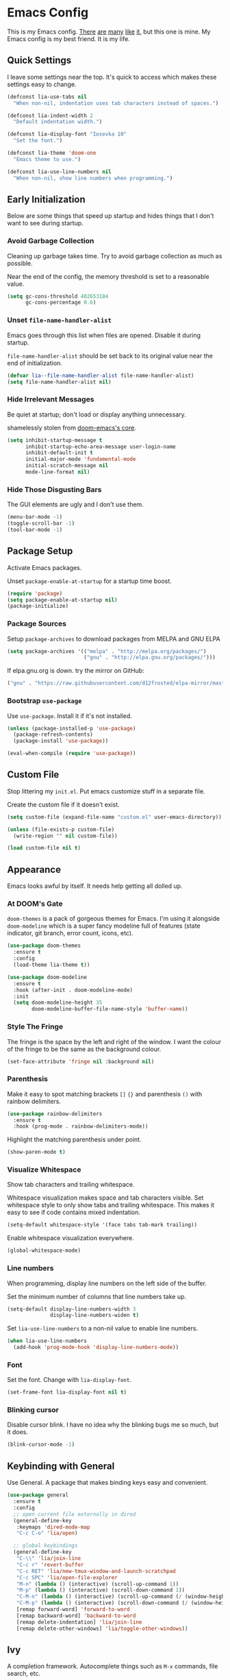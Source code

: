 #+STARTUP: content

* Emacs Config

This is my Emacs config. [[https://github.com/hrs/dotfiles/blob/master/emacs/.emacs.d/configuration.org][There]] [[https://jamiecollinson.com/blog/my-emacs-config/][are]] [[https://pages.sachachua.com/.emacs.d/Sacha.html][many]] [[https://github.com/wasamasa/dotemacs/blob/master/init.org][like]] [[https://github.com/larstvei/dot-emacs][it]], but this one is
mine. My Emacs config is my best friend. It is my life.

** Quick Settings

I leave some settings near the top. It's quick to access which makes
these settings easy to change.

#+BEGIN_SRC emacs-lisp
  (defconst lia-use-tabs nil
    "When non-nil, indentation uses tab characters instead of spaces.")

  (defconst lia-indent-width 2
    "Default indentation width.")

  (defconst lia-display-font "Iosevka 10"
    "Set the font.")

  (defconst lia-theme 'doom-one
    "Emacs theme to use.")

  (defconst lia-use-line-numbers nil
    "When non-nil, show line numbers when programming.")
#+END_SRC

** Early Initialization

Below are some things that speed up startup and hides things that I
don't want to see during startup.

*** Avoid Garbage Collection

Cleaning up garbage takes time. Try to avoid garbage
collection as much as possible.

Near the end of the config, the memory threshold is set to a
reasonable value.

#+BEGIN_SRC emacs-lisp
  (setq gc-cons-threshold 402653184
        gc-cons-percentage 0.6)
#+END_SRC

*** Unset =file-name-handler-alist=

Emacs goes through this list when files are opened. Disable it during
startup.

=file-name-handler-alist= should be set back to its original value
near the end of initialization.

#+BEGIN_SRC emacs-lisp
  (defvar lia--file-name-handler-alist file-name-handler-alist)
  (setq file-name-handler-alist nil)
#+END_SRC

*** Hide Irrelevant Messages

Be quiet at startup; don't load or display anything unnecessary.

shamelessly stolen from [[https://github.com/hlissner/doom-emacs/blob/5dacbb7cb1c6ac246a9ccd15e6c4290def67757c/core/core.el#L112][doom-emacs's core]].

#+BEGIN_SRC emacs-lisp
  (setq inhibit-startup-message t
        inhibit-startup-echo-area-message user-login-name
        inhibit-default-init t
        initial-major-mode 'fundamental-mode
        initial-scratch-message nil
        mode-line-format nil)
#+END_SRC

*** Hide Those Disgusting Bars

The GUI elements are ugly and I don't use them.

#+BEGIN_SRC emacs-lisp
  (menu-bar-mode -1)
  (toggle-scroll-bar -1)
  (tool-bar-mode -1)
#+END_SRC

** Package Setup

Activate Emacs packages.

Unset =package-enable-at-startup= for a startup time boost.

#+BEGIN_SRC emacs-lisp
  (require 'package)
  (setq package-enable-at-startup nil)
  (package-initialize)
#+END_SRC

*** Package Sources

Setup =package-archives= to download packages from MELPA and GNU ELPA

#+BEGIN_SRC emacs-lisp
  (setq package-archives '(("melpa" . "http://melpa.org/packages/")
                           ("gnu" . "http://elpa.gnu.org/packages/")))
#+END_SRC

If elpa.gnu.org is down. try the mirror on GitHub:

# use 'lisp' to avoid evaluation

#+BEGIN_SRC lisp
  ("gnu" . "https://raw.githubusercontent.com/d12frosted/elpa-mirror/master/gnu/")
#+END_SRC

*** Bootstrap =use-package=

Use =use-package=. Install it if it's not installed.

#+BEGIN_SRC emacs-lisp
  (unless (package-installed-p 'use-package)
    (package-refresh-contents)
    (package-install 'use-package))

  (eval-when-compile (require 'use-package))
#+END_SRC

** Custom File

Stop littering my =init.el=. Put emacs customize stuff in a separate
file.

Create the custom file if it doesn't exist.

#+BEGIN_SRC emacs-lisp
  (setq custom-file (expand-file-name "custom.el" user-emacs-directory))

  (unless (file-exists-p custom-file)
    (write-region "" nil custom-file))

  (load custom-file nil t)
#+END_SRC

** Appearance

Emacs looks awful by itself. It needs help getting all dolled up.

*** At DOOM's Gate

=doom-themes= is a pack of gorgeous themes for Emacs. I'm using it
alongside =doom-modeline= which is a super fancy modeline full of
features (state indicator, git branch, error count, icons, etc).

#+BEGIN_SRC emacs-lisp
  (use-package doom-themes
    :ensure t
    :config
    (load-theme lia-theme t))

  (use-package doom-modeline
    :ensure t
    :hook (after-init . doom-modeline-mode)
    :init
    (setq doom-modeline-height 35
          doom-modeline-buffer-file-name-style 'buffer-name))
#+END_SRC

*** Style The Fringe

The fringe is the space by the left and right of the window. I want
the colour of the fringe to be the same as the background colour.

#+BEGIN_SRC emacs-lisp
  (set-face-attribute 'fringe nil :background nil)
#+END_SRC

*** Parenthesis

Make it easy to spot matching brackets =[]= ={}= and parenthesis =()=
with rainbow delimiters.

#+BEGIN_SRC emacs-lisp
  (use-package rainbow-delimiters
    :ensure t
    :hook (prog-mode . rainbow-delimiters-mode))
#+END_SRC

Highlight the matching parenthesis under point.

#+BEGIN_SRC emacs-lisp
  (show-paren-mode t)
#+END_SRC

*** Visualize Whitespace

Show tab characters and trailing whitespace.

Whitespace visualization makes space and tab characters visible. Set
whitespace style to only show tabs and trailing whitespace. This makes
it easy to see if code contains mixed indentation.

#+BEGIN_SRC emacs-lisp
  (setq-default whitespace-style '(face tabs tab-mark trailing))
#+END_SRC

Enable whitespace visualization everywhere.

#+BEGIN_SRC emacs-lisp
  (global-whitespace-mode)
#+END_SRC

*** Line numbers

When programming, display line numbers on the left side of the buffer.

Set the minimum number of columns that line numbers take up.

#+BEGIN_SRC emacs-lisp
  (setq-default display-line-numbers-width 3
                display-line-numbers-widen t)
#+END_SRC

Set =lia-use-line-numbers= to a non-nil value to enable line numbers.

#+BEGIN_SRC emacs-lisp
  (when lia-use-line-numbers
    (add-hook 'prog-mode-hook 'display-line-numbers-mode))
#+END_SRC

*** Font

Set the font. Change with =lia-display-font=.

#+BEGIN_SRC emacs-lisp
  (set-frame-font lia-display-font nil t)
#+END_SRC

*** Blinking cursor

Disable cursor blink. I have no idea why the blinking bugs me so much,
but it does.

#+BEGIN_SRC emacs-lisp
  (blink-cursor-mode -1)
#+END_SRC

** Keybinding with General

Use General. A package that makes binding keys easy and convenient.

#+BEGIN_SRC emacs-lisp
  (use-package general
    :ensure t
    :config
    ;; open current file externally in dired
    (general-define-key
     :keymaps 'dired-mode-map
     "C-c C-o" 'lia/open)

    ;; global keybindings
    (general-define-key
     "C-\\" 'lia/join-line
     "C-c r" 'revert-buffer
     "C-c RET" 'lia/new-tmux-window-and-launch-scratchpad
     "C-c SPC" 'lia/open-file-explorer
     "M-n" (lambda () (interactive) (scroll-up-command 1))
     "M-p" (lambda () (interactive) (scroll-down-command 1))
     "C-M-n" (lambda () (interactive) (scroll-up-command (/ (window-height) 2)))
     "C-M-p" (lambda () (interactive) (scroll-down-command (/ (window-height) 2)))
     [remap forward-word] 'forward-to-word
     [remap backward-word] 'backward-to-word
     [remap delete-indentation] 'lia/join-line
     [remap delete-other-windows] 'lia/toggle-other-windows))
#+END_SRC

** Ivy

A completion framework. Autocomplete things such as =M-x= commands,
file search, etc.

The =ivy-alt-done= command is similar to pressing enter in the
minibuffer, except when there's a directory, it will autocomplete with
the selected candidate.

#+BEGIN_SRC emacs-lisp
  (use-package ivy
    :ensure t
    :hook (after-init . ivy-mode)
    :general
    (ivy-minibuffer-map
     "TAB" 'ivy-alt-done)
    :init
    ;; add ‘recentf-mode’ and bookmarks to ‘ivy-switch-buffer’.
    (setq ivy-use-virtual-buffers t)
    ;; number of result lines to display
    (setq ivy-height 15)
    ;; does not count candidates
    (setq ivy-count-format "")
    ;; no regexp by default
    (setq ivy-initial-inputs-alist nil)
    ;; make prompt line selectable.  this lets you create a file "bar"
    ;; when a file "barricade" already exists.
    (setq ivy-use-selectable-prompt t))
#+END_SRC

Remap common Emacs functions with ones that use Ivy for completion.

Replace search with =counsel-grep-or-swiper=.

#+BEGIN_SRC emacs-lisp
  (use-package counsel
    :ensure t
    :after ivy
    :general
    ("C-s" 'counsel-grep-or-swiper
     "C-r" 'counsel-grep-or-swiper-backward)
    :config
    (counsel-mode))
#+END_SRC

Swiper provides ways to find text really really quickly.

The =swiper= command is a great replacement for default search. It
shows multiple results in the minibuffer. =swiper-all= runs a search
through all buffers.

#+BEGIN_SRC emacs-lisp
  (use-package swiper
    :ensure t
    :after ivy)
#+END_SRC

** Editor

Below are some behaviours that I want from Emacs.

*** Code completion

Yasnippet integrates with Company. Show snippets in candidate list by
adding the Yasnippet backend.

#+BEGIN_SRC emacs-lisp
  (defun lia--company-mode/backend-with-yas (backend)
    (if (and (listp backend) (member 'company-yasnippet backend))
        backend
      (append (if (consp backend) backend (list backend))
              '(:with company-yasnippet))))
#+END_SRC

Company enables text and code completions when typing by showing a
list of candidates to auto-complete.

#+BEGIN_SRC emacs-lisp
  (use-package company
    :ensure t
    :hook (prog-mode . company-mode)
    :general
    (company-active-map
     "C-c C-j" 'yas-expand)
    :init
    ;; don't delay autocomplete suggesstions
    (setq company-idle-delay 0)
    ;; popup completions after typing a single character
    (setq company-minimum-prefix-length 1)
    ;; don't lowercase candidates
    (setq company-dabbrev-downcase nil)
    :config
    ;; enable yasnippet backend
    (setq company-backends
          (mapcar #'lia--company-mode/backend-with-yas company-backends)))
#+END_SRC

*** Automatically Switch Indentation Style

I really like how editors like VS Code changes the indentation style
to match the file currently open.

=dtrt-indent= does exactly this.

#+BEGIN_SRC emacs-lisp
  (use-package dtrt-indent
    :ensure t
    :hook (prog-mode . dtrt-indent-mode))
#+END_SRC

*** Switch Windows Quickly

=ace-window= shows a label for each window. Pressing the character in
a label will jump to the labeled window.

#+BEGIN_SRC emacs-lisp
  (use-package ace-window
    :ensure t
    :commands (ace-window)
    :general
    ("M-o" 'ace-window))
#+END_SRC

*** =avy= Makes You Feel Like a Sniper

Jump to a part of the visible buffer.

#+BEGIN_SRC emacs-lisp
  (use-package avy
    :ensure t
    :commands (avy-goto-char)
    :general
    (:keymaps
     'override
     "C-'" 'avy-goto-char-timer))
#+END_SRC

*** Jump To Definition

Dumb Jump adds "Jump to definition" behaviour without generating
CTAGS. It's definitely slower than CTAGS, but Dumb Jump needs no
configuration.

#+BEGIN_SRC emacs-lisp
  (use-package dumb-jump
    :ensure nil
    :commands (dumb-jump-go))
#+END_SRC

*** Emmet

Emmet is a must-have for web devs. Type emmet abbreviations, hit =C-j=, and
HTML comes out!

The following:

#+BEGIN_EXAMPLE
ul#foods>li.food-item*5
#+END_EXAMPLE

Expands to:

#+BEGIN_SRC html
  <ul id="foods">
    <li class="food-item"></li>
    <li class="food-item"></li>
    <li class="food-item"></li>
    <li class="food-item"></li>
    <li class="food-item"></li>
  </ul>
#+END_SRC

Enable Emmet support. It adds =C-j= as a keybinding for expanding
Emmet abbreviations.

#+BEGIN_SRC emacs-lisp
  (use-package emmet-mode
    :ensure t
    :hook ((sgml-mode . emmet-mode)
           (css-mode . emmet-mode)
           (rjsx-mode . emmet-mode)
           (web-mode . emmet-mode)))
#+END_SRC

*** Get =$PATH=

Get the =$PATH= from the shell. This lets me use Flycheck with ESLint,
as well as use several programs that auto-format code.

Doesn't work on Windows.

#+BEGIN_SRC emacs-lisp
  (use-package exec-path-from-shell
    :ensure t
    :defer 1
    :init
    (setq exec-path-from-shell-check-startup-files nil
          exec-path-from-shell-shell-name "/bin/bash")
    :config
    (when (memq window-system '(mac ns x))
      (exec-path-from-shell-initialize)))
#+END_SRC

*** Expand Region

Highlight a region of code quickly and easily. This is useful
especially useful in Emacs Lisp and Clojure. It's trivial to highlight
all of the text between a pair of parenthesis or quotes.

#+BEGIN_SRC emacs-lisp
  (use-package expand-region
    :ensure t
    :commands er/expand-region
    :general
    ("C-=" 'er/expand-region))
#+END_SRC

*** Flycheck

In Node.js projects, I install ESLint as a dependency. Configure
Flycheck to use local ESLint.

#+BEGIN_SRC emacs-lisp
  (defun lia--use-eslint-from-node-modules ()
        "If exists, use local eslint. https://emacs.stackexchange.com/q/21205"
        (let* ((root (locate-dominating-file
                      (or (buffer-file-name) default-directory)
                      "node_modules"))
               (eslint (and root
                            (expand-file-name "node_modules/eslint/bin/eslint.js"
                                              root))))
          (when (and eslint (file-executable-p eslint))
            (setq-local flycheck-javascript-eslint-executable eslint))))
#+END_SRC

Flycheck enables syntax checking when programming. I don't know how
I'd live without it.

#+BEGIN_SRC emacs-lisp
  (use-package flycheck
    :ensure t
    :hook (prog-mode . flycheck-mode)
    :init
    (setq-default flycheck-disabled-checkers '(emacs-lisp-checkdoc))
    (add-hook 'flycheck-mode-hook #'lia--use-eslint-from-node-modules))
#+END_SRC

*** Format Code

With a quick keyboard shortcut, tidy up code in the current
buffer. Formatting typically requires another program to be
installed. JavaScript, for example, needs prettier to be installed.

#+BEGIN_SRC emacs-lisp
  (use-package format-all
    :ensure t
    :commands format-all-buffer
    :general
    ("C-c f" 'format-all-buffer))
#+END_SRC

*** Magit Is Magic

Magit is a magical Git front-end. It's one of the main reasons why I use Emacs.

#+BEGIN_SRC emacs-lisp
  (use-package magit
    :ensure t
    :defer t
    :general
    ("C-x g" 'magit-status))
#+END_SRC

*** Project Management With Projectile

Projectile automatically detects some directories as
projects. Projectile provides ways to quickly find files in a project,
search in a project with grep/ag, etc.

#+BEGIN_SRC emacs-lisp
  (use-package projectile
    :ensure t
    :defer t
    :general
    ("C-c p" '(:keymap projectile-command-map :package projectile))
    :init
    ;; (setq projectile-enable-caching t)
    (setq projectile-keymap-prefix (kbd "C-c p"))
    (setq projectile-completion-system 'ivy)
    :config
    (dolist (directory '("elpa" "node_modules" "vendor"))
      (add-to-list 'projectile-globally-ignored-directories directory)))
#+END_SRC

Provide more Ivy support for Projectile. It replaces some Projectile
commands with =counsel-projectile= alternatives.

#+BEGIN_SRC emacs-lisp
  (use-package counsel-projectile
    :ensure t
    :after projectile
    :config
    (counsel-projectile-mode))
#+END_SRC

*** Multiple Cursors

Multiple cursor support.

#+BEGIN_SRC emacs-lisp
  (use-package multiple-cursors
    :ensure t
    :general
    ("C->" 'mc/mark-next-like-this
     "C-<" 'mc/mark-previous-like-this
     "C-c C-<" 'mc/mark-all-like-this))
#+END_SRC

*** Better Undo with =undo-tree=

Default undo behaviour is too weird for me. Undo tree treats undo
history in a more conventional way but it still keeps all edits by
storing changes in a tree.

#+BEGIN_SRC emacs-lisp
  (use-package undo-tree
    :ensure t
    :general
    ("C-c u" 'undo-tree-visualize)
    :hook ((prog-mode . undo-tree-mode)
           (org-mode . undo-tree-mode)))
#+END_SRC

*** Install =wgrep= For Refactoring

Refactoring variables and functions is made easy with
=ivy-occur=. When searching for a string (with =swiper= or
=counsel-projectile-ag=, for example), pressing =C-c C-o= will bring a
buffer to edit the search results.

Editing the =ivy-occur= buffer requires =wgrep=.

#+BEGIN_SRC emacs-lisp
  (use-package wgrep
    :ensure t
    :hook ivy-occur-mode)
#+END_SRC

*** Templates/Snippets

Type abbreviations and expand them into code templates. Snippets are
located in =.emacs.d/snippets=.

#+BEGIN_SRC emacs-lisp
  (use-package yasnippet
    :ensure t
    :hook (after-init . yas-global-mode))
#+END_SRC

*** Smart Pairing of Delimitors

Insert, wrap, and delete parenthesis, quotes, and brackets.

#+BEGIN_SRC emacs-lisp
  (use-package smartparens
    :ensure t
    :hook (prog-mode . smartparens-mode)
    :general
    ("C-M-f" 'sp-forward-sexp
     "C-M-b" 'sp-backward-sexp
     "M-=" 'sp-rewrap-sexp
     "M-<backspace>" 'sp-splice-sexp)
    :config
    (require 'smartparens-config))
#+END_SRC

** Programming Languages + File Types

This section adds support for several programming languages and other
file types (JSON, Markdown, etc).

*** C/C++

Default switch/case indentation style:

#+BEGIN_SRC C
  switch (str) {
  case "foo":
    // ...
  case "bar":
    // ...
  }
#+END_SRC

I like to indent the body inside the braces like this:

#+BEGIN_SRC C
  switch (str) {
    case "foo":
      // ...
    case "bar":
      // ...
  }
#+END_SRC

Set =case= to be indented in switch/case.

#+BEGIN_SRC emacs-lisp
  (c-set-offset 'case-label '+)
#+END_SRC

Use IDE features for CMake projects.

#+BEGIN_SRC emacs-lisp
  (use-package cmake-ide
    :ensure t
    :defer t
    :init
    (setq cmake-ide-build-dir "build")
    (advice-add 'c-mode :before 'cmake-ide-setup))
#+END_SRC

*** Elm

Language support for Elm.

#+BEGIN_SRC emacs-lisp
  (use-package elm-mode
    :ensure t
    :mode "\\.elm\\'")
#+END_SRC

*** Haskell

Language support for Haskell.

#+BEGIN_SRC emacs-lisp
  (use-package haskell-mode
    :ensure t
    :mode "\\.hs\\'"
    :init
    (setq haskell-process-type 'stack-ghci)
    (setq-default haskell-indentation-layout-offset     lia-indent-width
                  haskell-indentation-starter-offset    lia-indent-width
                  haskell-indentation-left-offset       lia-indent-width
                  haskell-indentation-ifte-offset       lia-indent-width
                  haskell-indentation-where-pre-offset  lia-indent-width
                  haskell-indentation-where-post-offset lia-indent-width))
#+END_SRC

=haskell-mode= does not play well with Flycheck by itself. Install
=flycheck-haskell= for proper syntax checking.

#+BEGIN_SRC emacs-lisp
  (use-package flycheck-haskell
    :ensure t
    :hook (haskell-mode . flycheck-haskell-setup))
#+END_SRC

*** JavaScript

Language support for JavaScript.

Disable all warnings and errors shown by =js2-mode=. Instead, Flycheck
and ESLint is used to check for errors.

#+BEGIN_SRC emacs-lisp
  (use-package js2-mode
    :ensure t
    :mode "\\.js\\'"
    :hook (js2-mode . js2-imenu-extras-mode)
    :init
    (setq js2-strict-missing-semi-warning nil
          js2-missing-semi-one-line-override nil
          js2-mode-show-parse-errors nil
          js2-mode-show-strict-warnings nil))
#+END_SRC

=rjsx-mode= adds JSX/React support.

Setting =emmet-expand-jsx-className?= will use =className= instead of
=class= when expanding an Emmet abbreviation.

#+BEGIN_SRC emacs-lisp
  (use-package rjsx-mode
    :ensure t
    :mode "\\.jsx\\'"
    :magic ("/\\*\\* @jsx React\\.DOM \\*/" "^import React")
    :hook (rjsx-mode . (lambda ()
                         (setq emmet-expand-jsx-className? t))))
#+END_SRC

*** JSON

Add support for JSON files.

#+BEGIN_SRC emacs-lisp
  (use-package json-mode
    :ensure t
    :mode "\\.json\\'")
#+END_SRC

*** Markdown

Add support for Markdown.

#+BEGIN_SRC emacs-lisp
  (use-package markdown-mode
    :ensure t
    :mode (".md\\'" "\\.md\\'" "\\.markdown\\'"))
#+END_SRC

*** Org Mode

Org mode configuration.

#+BEGIN_SRC emacs-lisp
  (use-package org
    :defer t
    :general
    ([remap org-delete-indentation] 'lia/join-line)
    :config
    (require 'org-habit)
    (add-to-list 'org-export-backends 'md))
#+END_SRC

Set the directory to search for Org files.

#+BEGIN_SRC emacs-lisp
  (setq org-directory "~/Dropbox/org/")
#+END_SRC

Add the files in =org-directory= for use in the agenda.

#+BEGIN_SRC emacs-lisp
  (setq org-agenda-files (list org-directory))
#+END_SRC

Create an agenda view that lists all unscheduled tasks at the top, and
an overview of the week below.

#+BEGIN_SRC emacs-lisp
  (setq org-agenda-custom-commands
        '(("c" "My agenda"
           ((agenda "")
            (alltodo ""
                     ((org-agenda-skip-function
                       '(org-agenda-skip-entry-if
                         'todo 'done 'scheduled 'deadline))
                      (org-agenda-overriding-header "Unscheduled tasks"))))
           ((org-agenda-compact-blocks t)))))
#+END_SRC

Use 12-hour clock in the agenda view.

#+BEGIN_SRC emacs-lisp
  (setq org-agenda-timegrid-use-ampm t)
#+END_SRC

Resize the consistency graph in the agenda. Move it to the right and
display the last two weeks.

#+BEGIN_SRC emacs-lisp
  (setq org-habit-graph-column 56
        org-habit-following-days 1
        org-habit-preceding-days 14)
#+END_SRC

*** =restclient=

=restclient= is a tool to test web APIs. I use this package over
Postman. It's great.

#+BEGIN_SRC emacs-lisp
  (use-package restclient
    :ensure t
    :mode "\\.http\\'"
    :general
    (restclient-mode-map
     [remap eval-last-sexp] 'restclient-http-send-current-stay-in-window))
#+END_SRC

*** Rust

Language support for Rust.

#+BEGIN_SRC emacs-lisp
  (use-package rust-mode
    :ensure t
    :mode "\\.rs\\'")
#+END_SRC

*** YAML

Add support for YAML.

#+BEGIN_SRC emacs-lisp
  (use-package yaml-mode
    :ensure t
    :mode "\\.yaml\\'")
#+END_SRC

*** Web Mode

=web-mode.el= add support for editing web templates.

It's crazy powerful. I think it shines the best when working with a
file with mixed HTML, CSS, JS, and PHP.

#+BEGIN_SRC emacs-lisp
  (use-package web-mode
    :ensure t
    :init
    (setq-default web-mode-enable-auto-pairing  nil
                  web-mode-markup-indent-offset lia-indent-width
                  web-mode-css-indent-offset    lia-indent-width
                  web-mode-code-indent-offset   lia-indent-width
                  web-mode-script-padding       lia-indent-width
                  web-mode-style-padding        lia-indent-width)
    :mode (("\\.php\\'"  . web-mode)
           ("\\.html\\'" . web-mode)
           ("\\.ejs\\'"  . web-mode)
           ("\\.twig\\'" . web-mode)
           ("\\.vue\\'"  . (lambda ()
                             (web-mode)
                             (setq web-mode-style-padding 0
                                   web-mode-script-padding 0)))))
#+END_SRC

** Global Functions

I change my Emacs config a lot. Make it trivial to find my config.

#+BEGIN_SRC emacs-lisp
  (defun lia/open-config ()
    "Open Emacs config."
    (interactive)
    (find-file (expand-file-name "config.org" user-emacs-directory)))
#+END_SRC

-----

My workflow consists of two programs: Emacs, and the scratchpad
terminal running a tmux session.

This function creates a new tmux window and changes the focus from
Emacs to the scratchpad terminal. The working directory in the new
tmux window is the same as the one in Emacs.

#+BEGIN_SRC emacs-lisp
  (defun lia/new-tmux-window-and-launch-scratchpad ()
    "Create a new tmux window and focus the scratchpad terminal."
    (interactive)
    (when (zerop (shell-command
                  (format "tmux new-window -c '%s'"
                          (expand-file-name default-directory))))
      (call-process-shell-command "~/scripts/scratchpad.sh" nil 0)))
#+END_SRC

-----

Open the current working directory in an external file explorer.

#+BEGIN_SRC emacs-lisp
  (defun lia/open-file-explorer ()
    "Open file explorer in current directory."
    (interactive)
    (call-process-shell-command "~/scripts/files.sh ." nil 0))
#+END_SRC

-----

Go to =index.org= located in the the =org-directory=.

#+BEGIN_SRC emacs-lisp
  (defun lia/goto-org-index-file ()
    "Navigate to my `index.org' file."
    (interactive)
    (if (bound-and-true-p org-directory)
        (find-file (expand-file-name "index.org" org-directory))
      (message "`org-directory' not set.")))
#+END_SRC

-----

Open my custom agenda directly. Don't go through the dispatch menu.

#+BEGIN_SRC emacs-lisp
  (defun lia/org-agenda ()
    (interactive)
    (org-agenda nil "c"))
#+END_SRC

-----

Open the current file in an external program. This function runs
=xdg-open= to open the file.

#+BEGIN_SRC emacs-lisp
  (defun lia/open ()
    "Open current file (or selected file if in dired mode) in an external program."
    (interactive)
    (call-process "xdg-open" nil 0 nil
                  (if (eq major-mode 'dired-mode)
                      (dired-get-file-for-visit)
                    buffer-file-name)))
#+END_SRC

-----

Toggle between absolute line numbers and (visual) relative line numbers.

Absolute line numbers are lines that are labelled as is. Line 1 is
labelled =1=, Line 2 is labelled =2=, etc.

#+BEGIN_EXAMPLE
  29  ...
  30  Roses.are("Red");
  31  Violets.are("Blue");
  32  throw new Error();
  33  // on line 32
  34  ...
#+END_EXAMPLE

Relative line numbers label the lines based on the cursor
location. The line below the cursor is label =1=, the line below that
is labelled =2=, etc, and vice versa. The line with the cursor is
labelled as is.

#+BEGIN_EXAMPLE
   3  ...
   2  Roses.are("Red");
   1  Violets.are("Blue");
  32  throw new Error(); // cursor on this line
   1  // on line 32
   2  ...
#+END_EXAMPLE

=visual= line numbers type is the same as relative, except it
disregards hidden lines (for example, when folding).

#+BEGIN_SRC emacs-lisp
  (defun lia/toggle-display-line-number-type ()
    "Toggle the line number type between absolute and (visual) relative."
    (interactive)
    (setq display-line-numbers-type
          (if (eq display-line-numbers-type 'visual)
              (progn (message "Line number type: absolute") t)
            (progn (message "Line number type: visual") 'visual)))
    ;; update line numbers if it's currently being displayed
    (when (bound-and-true-p display-line-numbers-mode)
      (display-line-numbers--turn-on)))
#+END_SRC

-----

Maximize/minimize a window. Maximizing fills the current window and
removes all other windows. Minimizing restores the windows that were
previously removed. Maximizing occurs when there is more than one
window. Minimizing occurs when a window has been previously maximized.

#+BEGIN_SRC emacs-lisp
  (defun lia/toggle-other-windows ()
    "Make a window fill the frame, or restore previous windows."
    (interactive)
    (if (= 1 (length (window-list)))
        (if (bound-and-true-p lia--saved-window-configuration)
            (progn
              (setq lia--saved-buffer (current-buffer))
              (set-window-configuration lia--saved-window-configuration)
              (switch-to-buffer lia--saved-buffer))
          (message "Only one window"))
      (setq lia--saved-window-configuration (current-window-configuration))
      (delete-other-windows)))
#+END_SRC

-----

Move point to begining of line or first character on a line. [[https://emacsredux.com/blog/2013/05/22/smarter-navigation-to-the-beginning-of-a-line/][Stolen here]].

#+BEGIN_SRC emacs-lisp
  (defun lia/smarter-move-beginning-of-line (arg)
    "Move point back to indentation of beginning of line.

  Move point to the first non-whitespace character on this line.
  If point is already there, move to the beginning of the line.
  Effectively toggle between the first non-whitespace character and
  the beginning of the line.

  If ARG is not nil or 1, move forward ARG - 1 lines first.  If
  point reaches the beginning or end of the buffer, stop there."
    (interactive "^p")
    (setq arg (or arg 1))

    ;; Move lines first
    (when (/= arg 1)
      (let ((line-move-visual nil))
        (forward-line (1- arg))))

    (let ((orig-point (point)))
      (back-to-indentation)
      (when (= orig-point (point))
        (move-beginning-of-line 1))))
#+END_SRC

-----

Sensible =delete-indentation=. Joins two or more lines à la Vim.

#+BEGIN_SRC emacs-lisp
  (defun lia/join-line (n)
    "Join N lines.
  If there is a region active, join lines in the region instead."
    (interactive "p")
      (if (use-region-p)
        (let ((fill-column (point-max)))
          (fill-region (region-beginning) (region-end)))
        (dotimes (_ (abs n))
          (delete-indentation (natnump n)))))
#+END_SRC

** Settings

*** Indentation

Enable/disable tabs for indentation.

#+BEGIN_SRC emacs-lisp
  (setq-default indent-tabs-mode lia-use-tabs)
#+END_SRC

Change the indentation size for some major modes. Indentation size for
other modes (like =haskell-mode=) is set in its =use-package=
declaration.

#+BEGIN_SRC emacs-lisp
  (setq-default tab-width               lia-indent-width
                c-basic-offset          lia-indent-width
                sh-basic-offset         lia-indent-width
                javascript-indent-level lia-indent-width
                js-indent-level         lia-indent-width
                js-switch-indent-offset lia-indent-width
                css-indent-offset       lia-indent-width)
#+END_SRC

*** Backup Files

Move backup~ files to a =backups= folder in the Emacs directory.

#+BEGIN_SRC emacs-lisp
  (setq backup-directory-alist
        `((".*" . ,(concat user-emacs-directory "backups"))))
#+END_SRC

I find the #autosave# files annoying. Don't use them. Everything
should be in a git repo anyways.

#+BEGIN_SRC emacs-lisp
  (setq auto-save-default nil)
#+END_SRC

I also don't want .#lock files.

#+BEGIN_SRC emacs-lisp
  (setq create-lockfiles nil)
#+END_SRC

*** Scrolling

Change the mouse scroll behaviour.

Other people use my Emacs configuration because I hand over my laptop
to them. They aren't familiar with Emacs and use the mouse.

#+BEGIN_SRC emacs-lisp
  (setq mouse-wheel-scroll-amount '(2 ((shift) . 1)) ;; one/two line at a time
        mouse-wheel-progressive-speed nil ;; don't accelerate scrolling
        mouse-wheel-follow-mouse 't) ;; scroll window under mouse
#+END_SRC

Set "smooth scrolling". When moving towards the up/bottom of the
buffer, don't jump down half of the view. Instead, scroll one line at
a time.

#+BEGIN_SRC emacs-lisp
  (setq scroll-step 1
        scroll-conservatively 1000)
#+END_SRC

*** Other Settings

Don't delay showing unfinished key commands. Can't be set to 0,
because the keys won't be displayed at all. Set the delay to a very
low number.

#+BEGIN_SRC emacs-lisp
  (setq echo-keystrokes 0.02)
#+END_SRC

Show column number in the modebar

#+BEGIN_SRC emacs-lisp
  (setq column-number-mode t)
#+END_SRC

Let backspace simply delete a character.

Here's the default backspace behaviour: if the cursor is in front of a
tab character and the user hits backspace, the tab character gets
converted to spaces, then a space character is deleted.

In my opinion, that behaviour is dumb. Just delete a single
character. Simple.

#+BEGIN_SRC emacs-lisp
  (setq backward-delete-char-untabify-method nil)
#+END_SRC

Guess target directory when copying/moving files in dired.

This emulates drag and drop functionality with two dired windows in a
split.

#+BEGIN_SRC emacs-lisp
  (setq dired-dwim-target t)
#+END_SRC

When deleting files, don't permanently delete them. Move them to the
trash instead.

#+BEGIN_SRC emacs-lisp
  (setq delete-by-moving-to-trash t)
#+END_SRC

You can view HTML quickly with =C-c C-v= in HTML buffers. Set the
command to launch Firefox.

#+BEGIN_SRC emacs-lisp
  (setq browse-url-browser-function 'browse-url-firefox)
#+END_SRC

Disable annoying sounds.

#+BEGIN_SRC emacs-lisp
  (setq ring-bell-function 'ignore)
#+END_SRC

Change yes/no prompts to be y/n. Saves a bit of typing.

#+BEGIN_SRC emacs-lisp
  (fset 'yes-or-no-p 'y-or-n-p)
#+END_SRC

Automatically revert buffers when they change on disk. This is handy
when running =npm install= and =package.json= gets updated.

#+BEGIN_SRC emacs-lisp
  (global-auto-revert-mode t)
#+END_SRC

Sensible region behaviour. When a region is active, any text inserted
will be overwritten.

#+BEGIN_SRC emacs-lisp
  (delete-selection-mode 1)
#+END_SRC

** Late Initialization

Garbage collection was avoided by setting the memory threshold to a
large value. =file-name-handler-alist= was unset to avoid extra checks
when opening files. These things were done to increase startup speed.

This is near the end of the config. Reset the garbage collector and
file name handler.

#+BEGIN_SRC emacs-lisp
  (setq gc-cons-threshold 16777216
        gc-cons-percentage 0.1
        file-name-handler-alist lia--file-name-handler-alist)
#+END_SRC

We're done! At the end of startup, show the startup time and the total
number of garbage collections.

#+BEGIN_SRC emacs-lisp
  (defun display-startup-echo-area-message ()
    (message
     (format "Started up in %.2f seconds with %d garbage collections."
             (float-time (time-subtract after-init-time before-init-time))
             gcs-done)))
#+END_SRC
